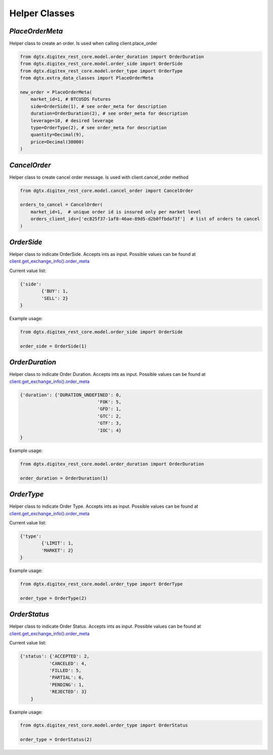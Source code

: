Helper Classes
=================

`PlaceOrderMeta`
^^^^^^^^^^^^^^^^

Helper class to create an order. Is used when calling client.place_order

.. code:: python

    from dgtx.digitex_rest_core.model.order_duration import OrderDuration
    from dgtx.digitex_rest_core.model.order_side import OrderSide
    from dgtx.digitex_rest_core.model.order_type import OrderType
    from dgtx.extra_data_classes import PlaceOrderMeta

    new_order = PlaceOrderMeta(
        market_id=1, # BTCUSDS Futures
        side=OrderSide(1), # see order_meta for description
        duration=OrderDuration(2), # see order_meta for description
        leverage=10, # desired leverage
        type=OrderType(2), # see order_meta for description
        quantity=Decimal(9),
        price=Decimal(38000)
    )

`CancelOrder`
^^^^^^^^^^^^^^

Helper class to create cancel order message. Is used with client.cancel_order method

.. code:: python

    from dgtx.digitex_rest_core.model.cancel_order import CancelOrder

    orders_to_cancel = CancelOrder(
        market_id=1,  # unique order id is insured only per market level
        orders_client_ids=['ec825f37-1af8-46ae-89d5-d2b0ffbdaf3f']  # list of orders to cancel
    )

`OrderSide`
^^^^^^^^^^^^^^

Helper class to indicate OrderSide. Accepts ints as input.
Possible values can be found at `client.get_exchange_info().order_meta <http://localhost:63342/digitex-rest-python/docs/build/public.html#dgtx.public.PublicApiClient.get_exchange_info>`_


Current value list:

.. code:: python

        {'side':
                {'BUY': 1,
                'SELL': 2}
        }


Example usage:

.. code:: python

    from dgtx.digitex_rest_core.model.order_side import OrderSide

    order_side = OrderSide(1)


`OrderDuration`
^^^^^^^^^^^^^^^^

Helper class to indicate Order Duration. Accepts ints as input.
Possible values can be found at `client.get_exchange_info().order_meta <http://localhost:63342/digitex-rest-python/docs/build/public.html#dgtx.public.PublicApiClient.get_exchange_info>`_


.. code:: python

        {'duration': {'DURATION_UNDEFINED': 0,
                                     'FOK': 5,
                                     'GFD': 1,
                                     'GTC': 2,
                                     'GTF': 3,
                                     'IOC': 4}
        }


Example usage:


.. code:: python

    from dgtx.digitex_rest_core.model.order_duration import OrderDuration

    order_duration = OrderDuration(1)

`OrderType`
^^^^^^^^^^^^^^

Helper class to indicate Order Type. Accepts ints as input.
Possible values can be found at `client.get_exchange_info().order_meta <http://localhost:63342/digitex-rest-python/docs/build/public.html#dgtx.public.PublicApiClient.get_exchange_info>`_

Current value list:

.. code:: python

        {'type':
                {'LIMIT': 1,
                'MARKET': 2}
        }


Example usage:

.. code:: python

    from dgtx.digitex_rest_core.model.order_type import OrderType

    order_type = OrderType(2)


`OrderStatus`
^^^^^^^^^^^^^^

Helper class to indicate Order Status. Accepts ints as input.
Possible values can be found at `client.get_exchange_info().order_meta <http://localhost:63342/digitex-rest-python/docs/build/public.html#dgtx.public.PublicApiClient.get_exchange_info>`_

Current value list:

.. code:: python

        {'status': {'ACCEPTED': 2,
                   'CANCELED': 4,
                   'FILLED': 5,
                   'PARTIAL': 6,
                   'PENDING': 1,
                   'REJECTED': 3}
            }


Example usage:

.. code:: python

    from dgtx.digitex_rest_core.model.order_type import OrderStatus

    order_type = OrderStatus(2)

